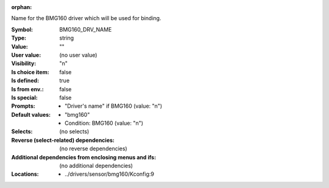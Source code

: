 :orphan:

.. title:: BMG160_DRV_NAME

.. option:: CONFIG_BMG160_DRV_NAME:
.. _CONFIG_BMG160_DRV_NAME:

Name for the BMG160 driver which will be used for binding.



:Symbol:           BMG160_DRV_NAME
:Type:             string
:Value:            ""
:User value:       (no user value)
:Visibility:       "n"
:Is choice item:   false
:Is defined:       true
:Is from env.:     false
:Is special:       false
:Prompts:

 *  "Driver's name" if BMG160 (value: "n")
:Default values:

 *  "bmg160"
 *   Condition: BMG160 (value: "n")
:Selects:
 (no selects)
:Reverse (select-related) dependencies:
 (no reverse dependencies)
:Additional dependencies from enclosing menus and ifs:
 (no additional dependencies)
:Locations:
 * ../drivers/sensor/bmg160/Kconfig:9